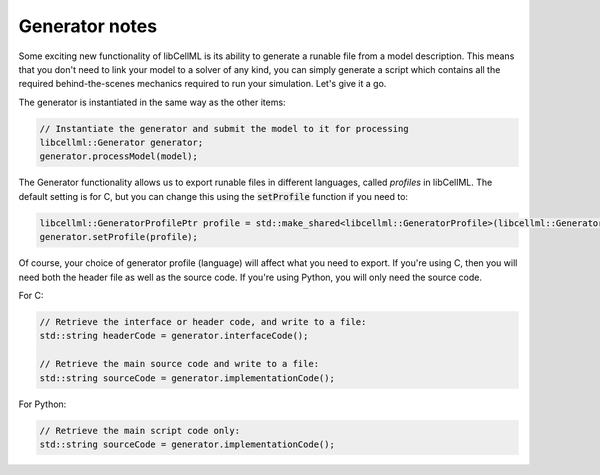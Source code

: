 Generator notes
---------------

Some exciting new functionality of libCellML is its ability to generate a
runable file from a model description.  This means that you don't need to
link your model to a solver of any kind, you can simply generate a script
which contains all the required behind-the-scenes mechanics required to
run your simulation.  Let's give it a go.

The generator is instantiated in the same way as the other items:

.. code-block:: python

    // Instantiate the generator and submit the model to it for processing
    libcellml::Generator generator;
    generator.processModel(model);

The Generator functionality allows us to export runable files in
different languages, called *profiles* in libCellML.  The
default setting is for C, but you can change this using the
:code:`setProfile` function if you need to:

.. code-block:: python

    libcellml::GeneratorProfilePtr profile = std::make_shared<libcellml::GeneratorProfile>(libcellml::GeneratorProfile::Profile::PYTHON);
    generator.setProfile(profile);

Of course, your choice of generator profile (language) will affect
what you need to export.  If you're using C, then you will need both the
header file as well as the source code.  If you're using Python, you will
only need the source code.

For C:

.. code-block:: python

    // Retrieve the interface or header code, and write to a file:
    std::string headerCode = generator.interfaceCode();

    // Retrieve the main source code and write to a file:
    std::string sourceCode = generator.implementationCode();

For Python:

.. code-block:: python

    // Retrieve the main script code only:
    std::string sourceCode = generator.implementationCode();

